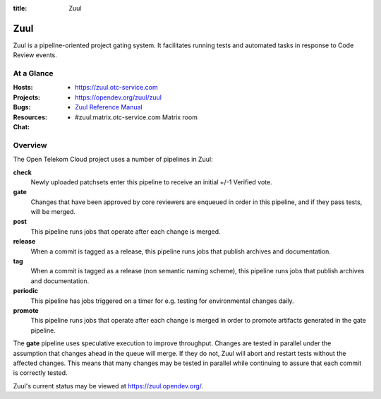 :title: Zuul

.. _Zuul:

Zuul
####

Zuul is a pipeline-oriented project gating system.  It facilitates
running tests and automated tasks in response to Code Review events.

At a Glance
===========

:Hosts:
  * https://zuul.otc-service.com
:Projects:
  * https://opendev.org/zuul/zuul
:Bugs:
:Resources:
  * `Zuul Reference Manual`_
:Chat:
  * #zuul:matrix.otc-service.com Matrix room


Overview
========

The Open Telekom Cloud project uses a number of pipelines in Zuul:

**check**
  Newly uploaded patchsets enter this pipeline to receive an initial
  +/-1 Verified vote.

**gate**
  Changes that have been approved by core reviewers are enqueued in
  order in this pipeline, and if they pass tests, will be merged.

**post**
  This pipeline runs jobs that operate after each change is merged.

**release**
  When a commit is tagged as a release, this pipeline runs jobs that
  publish archives and documentation.

**tag**
  When a commit is tagged as a release (non semantic naming scheme), this
  pipeline runs jobs that publish archives and documentation.

**periodic**
  This pipeline has jobs triggered on a timer for e.g. testing for
  environmental changes daily.

**promote**
   This pipeline runs jobs that operate after each change is merged
   in order to promote artifacts generated in the gate
   pipeline.

The **gate** pipeline uses speculative execution to improve
throughput.  Changes are tested in parallel under the assumption that
changes ahead in the queue will merge.  If they do not, Zuul will
abort and restart tests without the affected changes.  This means that
many changes may be tested in parallel while continuing to assure that
each commit is correctly tested.

Zuul's current status may be viewed at
`<https://zuul.opendev.org/>`_.

.. _Zuul Reference Manual: https://zuul-ci.org/docs/zuul
.. _Zuul Status Page: http://zuul.otc-service.com
